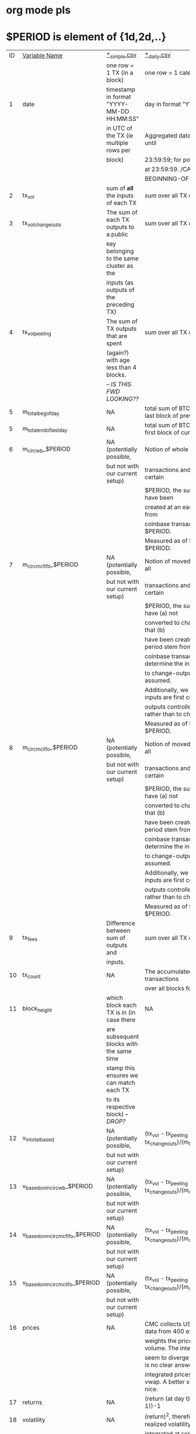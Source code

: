 * org mode pls
* $PERIOD is element of {1d,2d,..}

|----+-----------------------------------+-------------------------------------------+------------------------------------------------------------------------|
| ID | _Variable Name_                   | _*_simple.csv_                            | _*_daily.csv_                                                          |
|    |                                   | one row = 1 TX (in a block)               | one row = 1 calendar day (UTC)                                         |
|----+-----------------------------------+-------------------------------------------+------------------------------------------------------------------------|
|  1 | date                              | timestamp in format "YYYY-MM-DD HH:MM:SS" | day in format "YYYY-MM-DD"                                             |
|    |                                   | in UTC of the TX (ie multiple rows per    | Aggregated data over 00:00:01 until                                    |
|    |                                   | block)                                    | 23:59:59; for pointwise data value                                     |
|    |                                   |                                           | at 23:59:59.  /CAN THIS EASILY BE                                      |
|    |                                   |                                           | BEGINNING-OF-DAY DATA?/                                                |
|----+-----------------------------------+-------------------------------------------+------------------------------------------------------------------------|
|  2 | tx_vol                            | sum of *all* the inputs of each TX        | sum over all TX of that day                                            |
|----+-----------------------------------+-------------------------------------------+------------------------------------------------------------------------|
|  3 | tx_vol_changeouts                 | The sum of each TX outputs to a public    | sum over all TX of that day                                            |
|    |                                   | key belonging to the same cluster as the  |                                                                        |
|    |                                   | inputs (as outputs of the preceding TX)   |                                                                        |
|----+-----------------------------------+-------------------------------------------+------------------------------------------------------------------------|
|  4 | tx_vol_peeling                    | The sum of TX outputs that are spent      | sum over all TX of that day                                            |
|    |                                   | (again?) with age less than 4 blocks.     |                                                                        |
|    |                                   | -- /IS THIS FWD LOOKING??/                |                                                                        |
|----+-----------------------------------+-------------------------------------------+------------------------------------------------------------------------|
|  5 | m_total_beg_of_day                | NA                                        | total sum of BTC ever mined by last block of previous day              |
|----+-----------------------------------+-------------------------------------------+------------------------------------------------------------------------|
|  5 | m_total_end_of_last_day           | NA                                        | total sum of BTC ever mined by first block of current day              |
|----+-----------------------------------+-------------------------------------------+------------------------------------------------------------------------|
|  6 | m_circ_wb_$PERIOD                 | NA (potentially possible,                 | Notion of whole bill: Over all                                         |
|    |                                   | but not with our current setup)           | transactions and blocks for a certain                                  |
|    |                                   |                                           | $PERIOD, the sum of inputs that have been                              |
|    |                                   |                                           | created at an earlier date or stem from                                |
|    |                                   |                                           | coinbase transactions within that $PERIOD.                             |
|    |                                   |                                           | Measured as of the end of that $PERIOD.                                |
|----+-----------------------------------+-------------------------------------------+------------------------------------------------------------------------|
|  7 | m_circ_mc_fifo_$PERIOD            | NA (potentially possible,                 | Notion of moved coins - Fifo: Over all                                 |
|    |                                   | but not with our current setup)           | transactions and blocks for a certain                                  |
|    |                                   |                                           | $PERIOD, the sum of inputs that have (a) not                           |
|    |                                   |                                           | converted to change-outputs and that (b)                               |
|    |                                   |                                           | have been created in an earlier period stem from                       |
|    |                                   |                                           | coinbase transactions. To determine the input conversion               |
|    |                                   |                                           | to change-outputs, FIFO has been assumed.                              |
|    |                                   |                                           | Additionally, we assume that inputs are first converted to             |
|    |                                   |                                           | outputs controlled by third parties, rather than to change-outputs.    |
|    |                                   |                                           | Measured as of the end of that $PERIOD.                                |
|----+-----------------------------------+-------------------------------------------+------------------------------------------------------------------------|
|  8 | m_circ_mc_lifo_$PERIOD            | NA (potentially possible,                 | Notion of moved coins - Fifo: Over all                                 |
|    |                                   | but not with our current setup)           | transactions and blocks for a certain                                  |
|    |                                   |                                           | $PERIOD, the sum of inputs that have (a) not                           |
|    |                                   |                                           | converted to change-outputs and that (b)                               |
|    |                                   |                                           | have been created in an earlier period stem from                       |
|    |                                   |                                           | coinbase transactions. To determine the input conversion               |
|    |                                   |                                           | to change-outputs, LIFO has been assumed.                              |
|    |                                   |                                           | Additionally, we assume that inputs are first converted to             |
|    |                                   |                                           | outputs controlled by third parties, rather than to change-outputs.    |
|    |                                   |                                           | Measured as of the end of that $PERIOD.                                |
|----+-----------------------------------+-------------------------------------------+------------------------------------------------------------------------|
|  9 | tx_fees                           | Difference between sum of outputs and     | sum over all TX of that day                                            |
|    |                                   | inputs.                                   |                                                                        |
|----+-----------------------------------+-------------------------------------------+------------------------------------------------------------------------|
| 10 | tx_count                          | NA                                        | The accumulated number of transactions                                 |
|    |                                   |                                           | over all blocks for a certain day                                      |
|----+-----------------------------------+-------------------------------------------+------------------------------------------------------------------------|
| 11 | block_height                      | which block each TX is in (in case there  | NA                                                                     |
|    |                                   | are subsequent blocks with the same time  |                                                                        |
|    |                                   | stamp this ensures we can match each TX   |                                                                        |
|    |                                   | to its respective block) -- /DROP?/       |                                                                        |
|----+-----------------------------------+-------------------------------------------+------------------------------------------------------------------------|
| 12 | v_m_total_based                   | NA (potentially possible,                 | (tx_vol - tx_peeling - tx_changeouts)/(m_total)                        |
|    |                                   | but not with our current setup)           |                                                                        |
|----+-----------------------------------+-------------------------------------------+------------------------------------------------------------------------|
| 13 | v_based_on_m_circ_wb_$PERIOD      | NA (potentially possible,                 | (tx_vol - tx_peeling - tx_changeouts)/(m_circ_wb_$PERIOD)              |
|    |                                   | but not with our current setup)           |                                                                        |
|----+-----------------------------------+-------------------------------------------+------------------------------------------------------------------------|
| 14 | v_based_on_m_circ_mc_fifo_$PERIOD | NA (potentially possible,                 | (tx_vol - tx_peeling - tx_changeouts)/(m_circ_mc_fifo_$PERIOD)         |
|    |                                   | but not with our current setup)           |                                                                        |
|----+-----------------------------------+-------------------------------------------+------------------------------------------------------------------------|
| 15 | v_based_on_m_circ_mc_lifo_$PERIOD | NA (potentially possible,                 | (tx_vol - tx_peeling - tx_changeouts)/(m_circ_mc_lifo_$PERIOD)         |
|    |                                   | but not with our current setup)           |                                                                        |
|----+-----------------------------------+-------------------------------------------+------------------------------------------------------------------------|
| 16 | prices                            | NA                                        | CMC collects USD/BTC spot price data from 400 exchanges and            |
|    |                                   |                                           | weights the prices wrt. traded volume. The integrated prices           |
|    |                                   |                                           | seem to diverge quite a bit. There is no clear answer on whether the   |
|    |                                   |                                           | integrated prices are eod, bod or vwap. A better source would be nice. |
|----+-----------------------------------+-------------------------------------------+------------------------------------------------------------------------|
| 17 | returns                           | NA                                        | (return (at day t) / return (at day t-1))-1                            |
|----+-----------------------------------+-------------------------------------------+------------------------------------------------------------------------|
| 18 | volatility                        | NA                                        | (return)^2, therefore very crude, realized volatility should be        |
|    |                                   |                                           | integrated at some point in time.                                      |
|----+-----------------------------------+-------------------------------------------+------------------------------------------------------------------------|
| 19 | volume                            | NA                                        | See prices. Aggregated USD/BTC daily trading volume                    |
|    |                                   |                                           | from 400 exchanges.                                                    |
|----+-----------------------------------+-------------------------------------------+------------------------------------------------------------------------|
| 20 |                                   |                                           |                                                                        |
|----+-----------------------------------+-------------------------------------------+------------------------------------------------------------------------|
